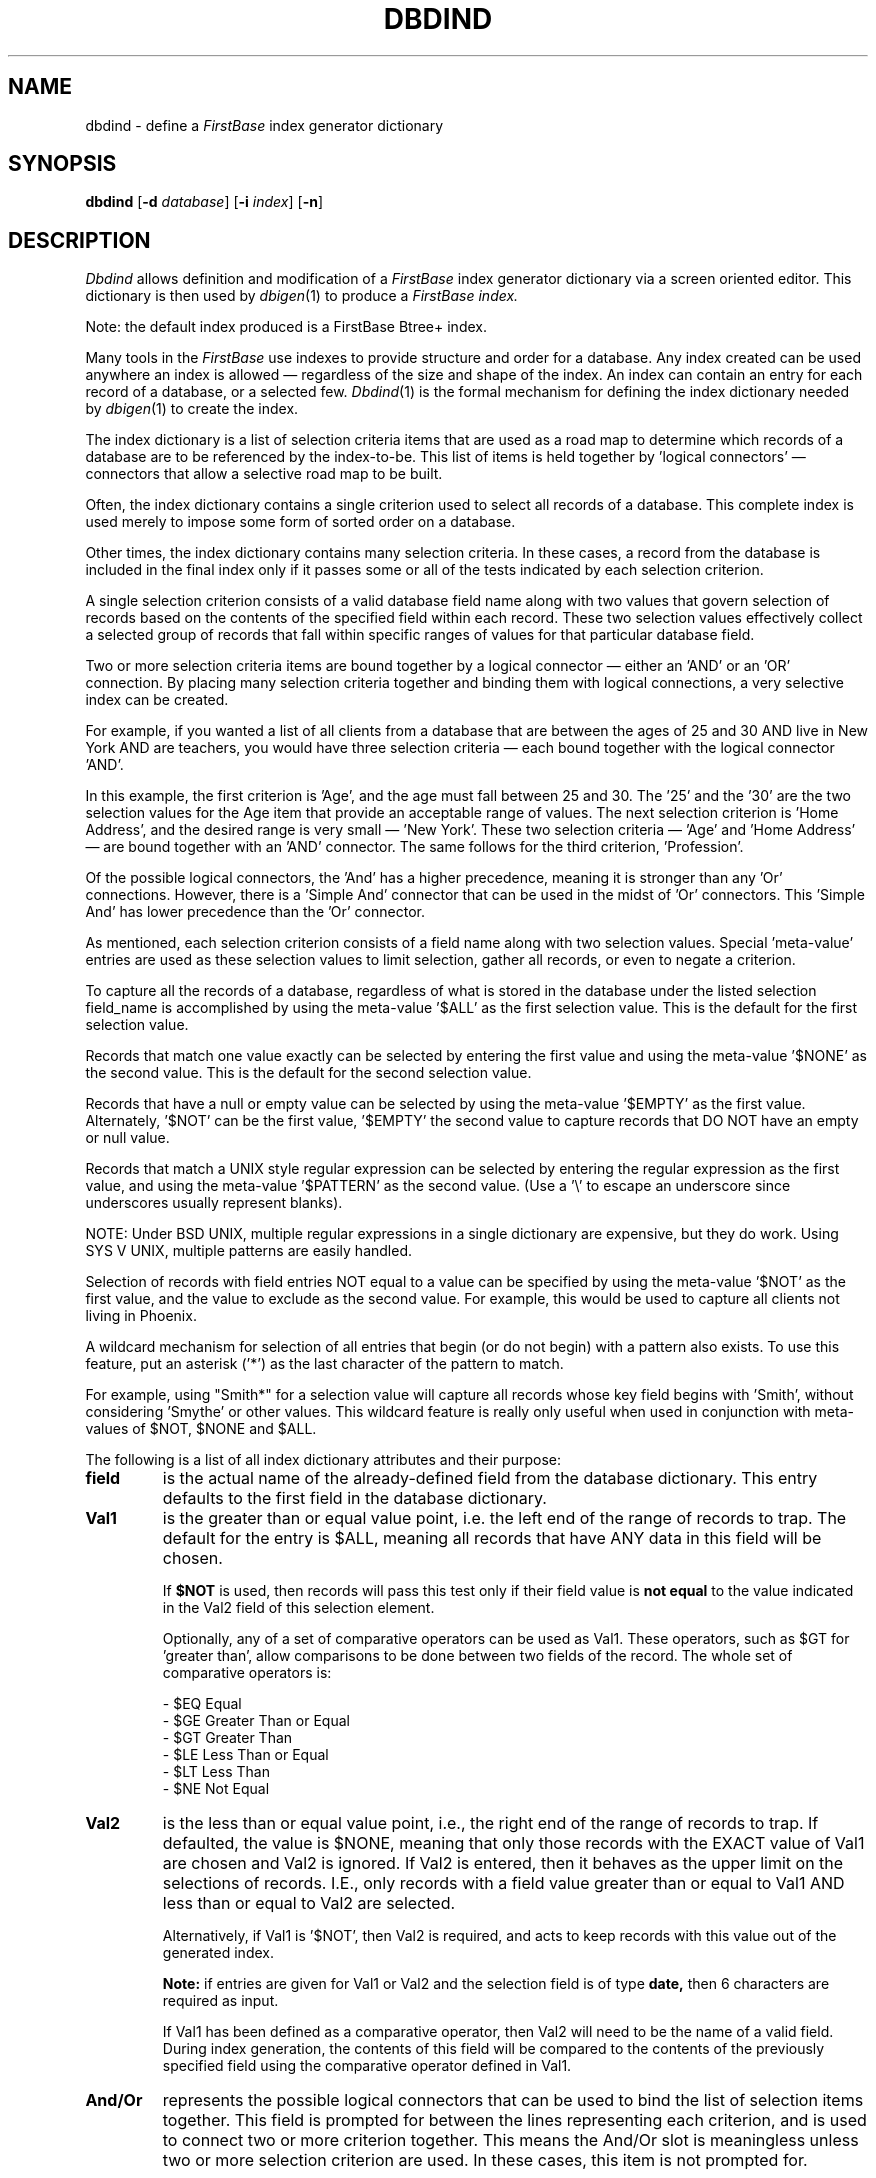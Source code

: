 .TH DBDIND 1 "12 September 1995"
.FB
.SH NAME
dbdind \- define a \fIFirstBase\fP index generator dictionary
.SH SYNOPSIS
.B dbdind
[\fB-d\fP \fIdatabase\fP] [\fB-i\fP \fIindex\fP] [\fB-n\fP]
.SH DESCRIPTION
.I Dbdind
allows definition and modification of a 
\fIFirstBase\fP index generator dictionary via a screen oriented editor.
This dictionary is then used by
\fIdbigen\fP(1)
to produce a \fIFirstBase\fP 
.I index.
.PP
Note: the default index produced is a FirstBase Btree+ index.
.PP
Many tools in the \fIFirstBase\fP use indexes to provide structure and
order for a database. Any index created can be used anywhere an index
is allowed \(em regardless of the size and shape of the index.
An index can contain an entry for each record of a database, or a selected
few. \fIDbdind\fP(1) is the formal mechanism for defining the index dictionary
needed by \fIdbigen\fP(1) to create the index.
.PP
The index dictionary is a list of selection criteria items
that are used as a road map to determine
which records of a database are to be referenced by the index-to-be.
This list of items is held together by 'logical connectors' \(em 
connectors that allow a selective road map to be built.
.PP
Often, the index dictionary contains a single criterion
used to select all records of a database.
This complete index is used merely
to impose some form of sorted order on a database.
.PP
Other times, the index dictionary contains many selection criteria.
In these cases,
a record from the database is included in the final index only if
it passes some or all of the tests indicated by each
selection criterion.
.PP
A single selection criterion
consists of a valid database field name along with
two values that govern selection of records based on the contents of
the specified field within each record.
These two selection values
effectively collect a selected group of records that fall
within specific ranges of values for that
particular database field.
.PP
Two or more selection criteria items are bound together by a logical
connector \(em either an 'AND' or an 'OR' connection. By placing many
selection criteria together and binding them with logical connections,
a very selective index can be created.
.PP
For example, if you wanted a list of all clients from a database that
are between the ages of 25 and 30 AND live in New York AND are
teachers, you would have three selection criteria \(em each bound together with
the logical connector 'AND'.
.PP
In this example, the first criterion is 'Age', and the age must fall
between 25 and 30. The '25' and the '30' are the two selection values
for the Age item that provide an acceptable range of values.
The next selection criterion is 'Home Address', and
the desired range is very small \(em 'New York'. These two selection
criteria \(em 'Age' and 'Home Address' \(em are bound together with
an 'AND' connector. The same follows for the third criterion, 'Profession'.
.PP
Of the possible logical connectors, the 'And' has a higher precedence,
meaning it is stronger than any 'Or' connections. However, there
is a 'Simple And' connector that can be used in the midst of 'Or'
connectors. This 'Simple And' has lower precedence than the 'Or'
connector.
.PP
As mentioned, each selection criterion consists of a field name along with
two selection values. Special 'meta-value' entries are used as these selection
values to limit selection, gather all records, or even to negate
a criterion.
.PP
To capture all the records of a database, regardless of what is stored in
the database under the listed selection field_name is accomplished
by using the meta-value '$ALL' as the first selection value.
This is the default for the first selection value.
.PP
Records that match
one value exactly can be selected by entering the first value and
using the meta-value '$NONE' as the second value. This is the
default for the second selection value.
.PP
Records that have
a null or empty value can be selected by
using the meta-value '$EMPTY' as the first value. Alternately, '$NOT' can
be the first value, '$EMPTY' the second value to capture records that
DO NOT have an empty or null value.
.PP
Records that match
a UNIX style regular expression
can be selected by entering the regular expression as the first value,
and using the meta-value '$PATTERN' as the second value.
(Use a '\\' to escape an underscore since underscores usually represent
blanks).
.PP
NOTE: Under BSD UNIX, multiple regular expressions in a single dictionary
are expensive, but they do work.
Using SYS V UNIX, multiple patterns are easily handled.
.PP
Selection of records with
field entries NOT equal to a value can be
specified by using the meta-value '$NOT' as the first value, and the value
to exclude as the second value.
For example, this would be used to capture all clients not living in Phoenix.
.PP
A wildcard mechanism for selection of all entries that begin (or do not
begin) with a pattern also exists. To use this feature, put an
asterisk ('*') as the last character of the pattern to match.
.PP
For example, using "Smith*" for a selection value will capture all records
whose key field
begins with 'Smith', without considering 'Smythe' or other values.
This wildcard feature is really only useful when used in conjunction with
meta-values of $NOT, $NONE and $ALL.
.PP
The following is a list of all index dictionary attributes
and their purpose:
.TP 7
.B field
is the actual name of the already-defined field from
the database dictionary. This entry defaults to the first field in the
database dictionary.
.TP 7
.B Val1
is the greater than or equal value point, i.e. the left end of the
range of records to trap. The default for the entry is $ALL, meaning
all records that have ANY data in this field will be chosen.
.sp 1
If
.B $NOT
is used, then records will pass this test only if their field value is 
.B not equal
to the value indicated in the Val2 field of this selection element.
.sp 1
Optionally, any of a set of comparative operators can be used as Val1.
These operators, such as $GT for 'greater than', allow comparisons to be
done between two fields of the record. The whole set of comparative
operators is:
.sp 1
.nf
.nj
- $EQ Equal
- $GE Greater Than or Equal
- $GT Greater Than
- $LE Less Than or Equal
- $LT Less Than
- $NE Not Equal
.fi
.ju
.sp 1
.TP 7
.B Val2
is the less than or equal value point, i.e., the right end of the
range of records to trap. If defaulted, the value is $NONE, meaning that
only those records with the EXACT value of Val1 are chosen and Val2
is ignored. If Val2 is entered, then it behaves as the upper limit
on the selections of records. I.E., only records with a field value
greater than or equal to Val1 AND less than or equal to Val2 are selected.
.sp 1
Alternatively, if Val1 is '$NOT', then Val2 is required, and acts to
keep records with this value out of the generated index.
.sp 1
.B Note:
if entries are given for Val1 or Val2 and the 
selection field is of type 
.B date, 
then 6 characters are required as input.
.sp 1
If Val1 has been defined as a comparative operator, then Val2 will need to
be the name of a valid field. During index generation,
the contents of this field will be compared
to the contents of the previously specified field using the
comparative operator defined in Val1.
.TP 7
.B And/Or
represents the possible logical connectors that can be used to
bind the list of selection items together.
This field is prompted for between the lines representing
each criterion,
and is used to connect two or more criterion together.
This means the And/Or slot is meaningless unless two or more selection
criterion are used. In these cases, this item is not prompted for.
.sp 1
The default is 
.B $AND,
meaning the criterion above and the criterion below will be
connected with a logical
.B and
during record selection. Valid entries here are either an 
.B a 
for 
.B $AND 
an 
.B o 
for 
.B $OR,
or an \fIs\fP for Simple And.
.sp 1
The "Simple And" connective allows a sequence of 'Or' items to
have embedded logical \fIand\fP connectives without disturbing
the surrounding 'Or's.
This mechanism allows logical choices such as:
All A OR B OR (C and D) OR E. The 'C and D' are held together
with the use of the Simple And connective.
.PP
\fIDbdind\fP(1)
interactively allows creation and editing of this list of selection
criteria,
along with specification of what fields will appear
in the index. These are the fields that will be usable for database
scanning after the index is generated.
Of course, these fields must exist, meaning they may not be formulas.
However, selection by formulas is valid.
.PP
Normally, field names are used to build selection criteria.
But, if the CHOOSEFIELD environment variable is ON, fields can be selected
from a list of numbered entries. See setup(5).
.PP
Furthermore, using CHOOSEFIELD,
the editing of the Val1, Val2 and And/Or columns will be done
using a standard choice screen. The use of this 'choose value' feature
can be disabled by using the \fB-n\fP option from the argument line.
.PP
A list of simple editor commands appears on the 24th line of the 
screen at all times, with a complete summary available using the
standard help signal (<CTL>-H).
Complete interactive error checking is done on the contents of
all branches and elements.
.PP
Per normal \fIFirstBase\fP programs, the user is given a chance to change and
modify
data on the screen via the standard 'any change' screen. This prompt
is displayed at the bottom of the screen and the program awaits
interactive commands.
The following is a list of valid 
\fIdbdind\fP(1)
commands:
.TP 7
.B <CTL>-H
displays a summary of these commands.
.TP 7
.B ?[dfhiN]
displays help on the database, formulas,
user defined help files, index, or field N.
.TP 7
.B <RETURN>
(carriage return, or enter) pages forward one page in the index
dictionary.
Wrapping occurs at end of file.
.TP 7
.B @
go into auto add mode.
.TP 7
.B #
allow changes to line #.
.TP 7
.B -
standard END key \(em exits program and keeps all changes.
.TP 7
.B <CTL>-X
aborts the program. The effect is to exit without
overwriting the file, meaning all changes are lost.
.TP 7
.B b
pages backward one page in the index dictionary.
Wrapping occurs at beginning of file.
.TP 7
.B d
delete function. Allows deletion of a single dictionary entry.
All entries below deleted entry slide up one slot.
.TP 7
.B s
goes into the 'sort-by' part of the index editor which allows modification
of the fields that will actually be written to the index during
index generation. These are the fields that will be sorted, and they
are referred to as
.B sort-by 
fields.
.sp 1
If there are no sort-by fields at the time of a normal exit, \fIdbdind\fP(1)
assumes that the first field in the database
dictionary is the only sort-by field. The first time through,
\fIdbdind\fP(1) also drops the program into
the 'sort-by screen' to allow changes, just as if the user had used 
the 's' command from the main any change screen.
.sp 1
On the Sort-By screen, 
the user is asked if there is 'Any Change ?' to be made to the
current selection of sort-by fields. A <RETURN> means no changes, while a 'y'
says there are changes.
.sp 1
If changes are to be made, 
all possible fields are displayed onto the screen.
This display shows field names and their corresponding
number along with other field information. 
Then the user enters a string of space separated numbers
that correspond to the numbers on the screen beside each database
field name.
.sp 1
To exit the Sort-By screen, use the standard 
.B END 
key. This will either
end the program (if the program did the sort-by screen on its own), or go
back into the main screen (if the user called it via the 's' command).
.TP 7
.B norm
toggles the type of index being generated. Either a Btree index or a Flat
index can be chosen. The index type appears in the lower right corner of the
screen.
.TP 7
.B t
trace the tree built so far.
This feature allows the user to see a visual display of the tree structure
and logical connectives being defined. The sort-by fields are also shown.
.PP
Upon successful completion of an index dictionary, the user is given a
chance to run the index generator. All arguments given
to \fIdbdind\fP(1) are passed on to \fIdbigen\fP(1).
The processes are overlaid,
meaning no new shells are generated in using this option.
.SH FILES
.PD 0
.TP 10
dbase
default name for the \fIFirstBase\fP database.
.TP 10
index
default name for the \fIFirstBase\fP index.
.TP 10
*.?dict
dictionary for \fIFirstBase\fP database or index.
.TP 10
*.idicti
dictionary for index generator.
.TP 10
*.cdb
database.
.TP 10
*.map
record map of \fIFirstBase\fP database.
.TP 10
*.idx
\fIFirstBase\fP index.
.PD
.SH SEE ALSO
dbedit(1), dbigen(1), dbregen(1), dbfilter(1), btree(4),
index(4), firstbase(5), input(5), setup(5).
.PP
.I FirstBase User's Guide and Reference Manual
.br

